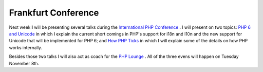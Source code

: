 Frankfurt Conference
====================

.. articleMetaData::
   :Where: Skien, Norway
   :Date: 20051102 0932 CET
   :Tags: cms, conference, php, work

Next week I will be presenting several talks during the `International PHP Conference`_ . I
will present on two topics: `PHP 6 and Unicode`_ in which I explain the current short comings in
PHP's support for i18n and l10n and the new support for Unicode that
will be implemented for PHP 6; and `How PHP Ticks`_ in which I will explain some of the details on how PHP
works internally.

Besides those two talks I will also act as coach for the `PHP Lounge`_ . All of the three evens will happen on Tuesday November
8th.


.. _`International PHP Conference`: http://phpconference.com
.. _`PHP 6 and Unicode`: http://www.phpconference.com/konferenzen/planer/show_details.php?konferenzid=19&sessionid=2022
.. _`How PHP Ticks`: http://www.phpconference.com/konferenzen/planer/show_details.php?konferenzid=19&sessionid=2020
.. _`PHP Lounge`: http://www.phpconference.com/konferenzen/divers/psecom,id,260,nodeid,332,_language,uk.html

